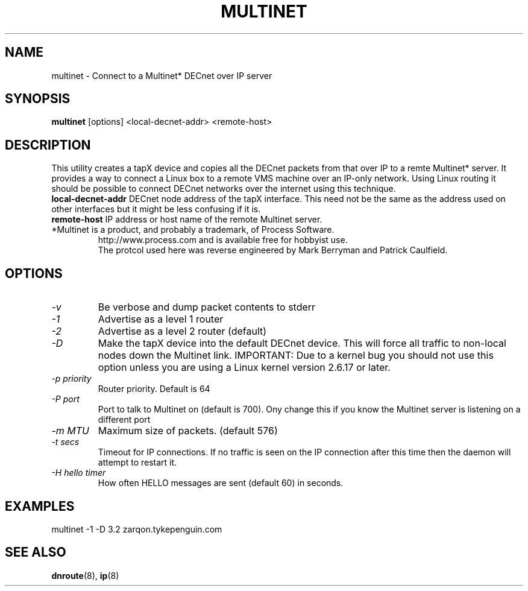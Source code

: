.TH MULTINET 8 "March 30 2006" "DECnet utilities"

.SH NAME
multinet \- Connect to a Multinet* DECnet over IP server

.SH SYNOPSIS
.B multinet
[options] <local-decnet-addr> <remote-host>
.br
.SH DESCRIPTION
.PP
This utility creates a tapX device and copies all the DECnet packets
from that over IP to a remte Multinet* server. It provides a way to connect
a Linux box to a remote VMS machine over an IP-only network. Using Linux
routing it should be possible to connect DECnet networks over the internet using
this technique.
.br
.B local-decnet-addr
DECnet node address of the tapX interface. This need not be the same as the
address used on other interfaces but it might be less confusing if it is.
.br
.B remote-host
IP address or host name of the remote Multinet server.
.br
.br
.br
.TP
*Multinet is a product, and probably a trademark, of Process Software. 
http://www.process.com and is available free for hobbyist use.
.br
The protcol used here was reverse engineered by Mark Berryman and Patrick Caulfield.
.SH OPTIONS
.TP
.I "\-v" 
Be verbose and dump packet contents to stderr
.TP
.I "\-1"
Advertise as a level 1 router
.TP
.I "\-2"
Advertise as a level 2 router (default)
.TP
.I "\-D"
Make the tapX device into the default DECnet device. This will force
all traffic to non-local nodes down the Multinet link.
IMPORTANT: Due to a kernel bug you should not use this option unless
you are using a Linux kernel version 2.6.17 or later.
.TP
.I "\-p priority"
Router priority. Default is 64
.TP
.I "\-P port"
Port to talk to Multinet on (default is 700). Ony change this if you know
the Multinet server is listening on a different port
.TP
.I "\-m MTU"
Maximum size of packets. (default 576)
.TP
.I "-t secs"
Timeout for IP connections. If no traffic is seen on the IP connection after
this time then the daemon will attempt to restart it.
.TP
.I "-H hello timer"
How often HELLO messages are sent (default 60) in seconds.

.SH EXAMPLES
.br
  multinet -1 -D 3.2 zarqon.tykepenguin.com

.SH SEE ALSO
.BR dnroute "(8), " ip "(8)"

